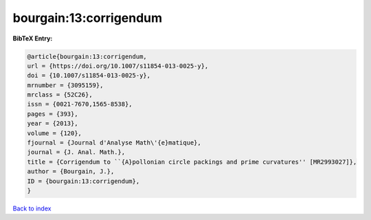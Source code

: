 bourgain:13:corrigendum
=======================

.. :cite:t:`bourgain:13:corrigendum`

.. bibliography:: ../../All.bib

**BibTeX Entry:**

.. code-block:: bibtex

   @article{bourgain:13:corrigendum,
   url = {https://doi.org/10.1007/s11854-013-0025-y},
   doi = {10.1007/s11854-013-0025-y},
   mrnumber = {3095159},
   mrclass = {52C26},
   issn = {0021-7670,1565-8538},
   pages = {393},
   year = {2013},
   volume = {120},
   fjournal = {Journal d'Analyse Math\'{e}matique},
   journal = {J. Anal. Math.},
   title = {Corrigendum to ``{A}pollonian circle packings and prime curvatures'' [MR2993027]},
   author = {Bourgain, J.},
   ID = {bourgain:13:corrigendum},
   }

`Back to index <../index>`_
